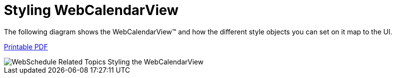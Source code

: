 ﻿////

|metadata|
{
    "name": "webcalendarview-styling-webcalendarview",
    "controlName": ["WebCalendarView"],
    "tags": ["Styling"],
    "guid": "{B5DD5F65-AFF9-47C4-A87E-53876BCF48EE}",  
    "buildFlags": [],
    "createdOn": "0001-01-01T00:00:00Z"
}
|metadata|
////

= Styling WebCalendarView

The following diagram shows the WebCalendarView™ and how the different style objects you can set on it map to the UI.

link:http://help.infragistics.com/Help/Doc/ASPNET/20{ProductVersion}/CLR4.0/html/WebSchedule_CalendarView.pdf[Printable PDF]

image::images/WebSchedule_Related_Topics_Styling_the_WebCalendarView.png[]